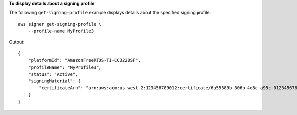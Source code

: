**To display details about a signing profile**

The following ``get-signing-profile`` example displays details about the specified signing profile. ::

    aws signer get-signing-profile \ 
        --profile-name MyProfile3

Output::

    {
        "platformId": "AmazonFreeRTOS-TI-CC3220SF",
        "profileName": "MyProfile3",
        "status": "Active",
        "signingMaterial": {
            "certificateArn": "arn:aws:acm:us-west-2:123456789012:certificate/6a55389b-306b-4e8c-a95c-0123456789abc"
        }
    }
